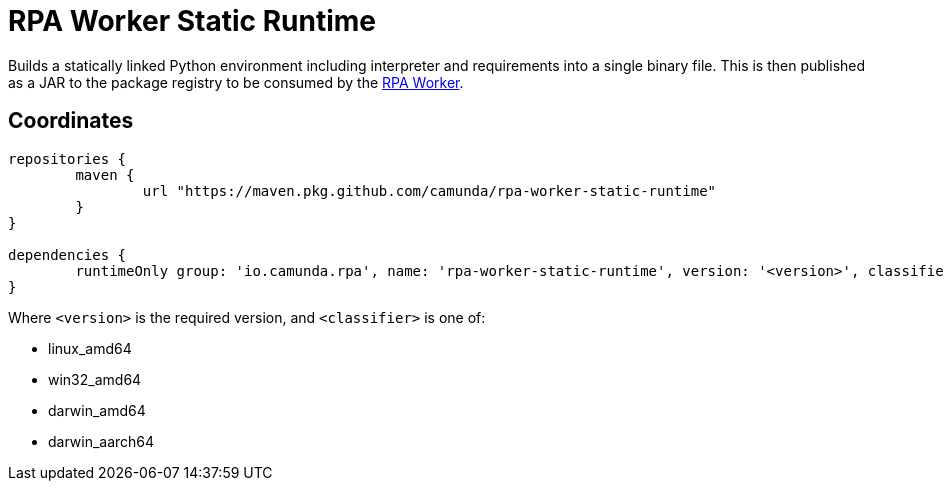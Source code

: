 = RPA Worker Static Runtime

Builds a statically linked Python environment including interpreter and requirements 
into a single binary file. This is then published as a JAR to the package registry 
to be consumed by the https://github.com/camunda/rpa-worker[RPA Worker].

== Coordinates

[source,groovy]
----
repositories {
	maven {
		url "https://maven.pkg.github.com/camunda/rpa-worker-static-runtime"
	}
}

dependencies {
	runtimeOnly group: 'io.camunda.rpa', name: 'rpa-worker-static-runtime', version: '<version>', classifier: '<classifier>'
}
----

Where `<version>` is the required version, and `<classifier>` is one of:

* linux_amd64
* win32_amd64
* darwin_amd64
* darwin_aarch64
